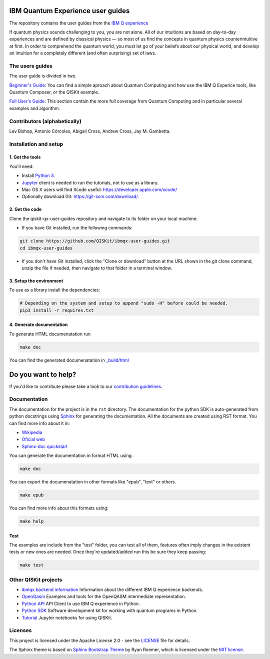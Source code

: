 IBM Quantum Experience user guides
==================================
The repository contains the user guides from the `IBM Q experience <https://quantumexperience.ng.bluemix.net>`__ 


| If quantum physics sounds challenging to you, you are not alone. All
  of our intuitions are based on day-to-day experiences and are defined
  by classical physics — so most of us find the concepts in quantum
  physics counterintuitive at first. In order to comprehend the quantum
  world, you must let go of your beliefs about our physical world, and
  develop an intuition for a completely different (and often surprising)
  set of laws.

The users guides
----------------

The user guide is divided in two.

`Beginner's Guide <rst/beginners-guide/>`__: You can find a simple aproach about Quantum Computing and
how use the IBM Q Experice tools, like Quantum Composer, or the QISKit example.

`Full User's Guide <rst/full-user-guide/>`__: This section contain the more full coverage from Quantum Computing
and in particular several examples and algorithm.

Contributors (alphabetically)
-----------------------------

Lev Bishop, Antonio Córcoles, Abigail Cross, Andrew Cross, Jay M. Gambetta.


Installation and setup
----------------------

1. Get the tools
~~~~~~~~~~~~~~~~

You'll need:

-  Install `Python 3 <https://docs.python.org/3/using/index.html>`__.
-  `Jupyter <http://jupyter.readthedocs.io/en/latest/install.html>`__
   client is needed to run the tutorials, not to use as a library.
-  Mac OS X users will find Xcode useful:
   https://developer.apple.com/xcode/
-  Optionally download Git: https://git-scm.com/download/.

2. Get the code
~~~~~~~~~~~~~~~

Clone the qiskit-qx-user-guides repository and navigate to its folder on your local
machine:

-  If you have Git installed, run the following commands:

.. code:: sh

    git clone https://github.com/QISKit/ibmqx-user-guides.git
    cd ibmqx-user-guides

-  If you don't have Git installed, click the "Clone or download" button
   at the URL shown in the git clone command, unzip the file if needed,
   then navigate to that folder in a terminal window.

3. Setup the environment
~~~~~~~~~~~~~~~~~~~~~~~~

To use as a library install the dependencies:

.. code:: sh

    # Depending on the system and setup to append "sudo -H" before could be needed.
    pip3 install -r requires.txt

4. Generate documentation
~~~~~~~~~~~~~~~~~~~~~~~~~

To generate HTML documenatation run

.. code:: sh
   
    make doc

You can find the generated documenatation in `_build/html <_build/html>`_

Do you want to help?
====================

If you'd like to contribute please take a look to our `contribution guidelines <CONTRIBUTING.rst>`__.

Documentation
-------------

The documentation for the project is in the ``rst`` directory. The
documentation for the python SDK is auto-generated from python
docstrings using `Sphinx <www.sphinx-doc.org>`_ for generating the
documentation. All the documents are created using RST format. You can 
find more info about it in:

- `Wikipedia <https://en.wikipedia.org/wiki/ReStructuredText>`_
- `Oficial web <http://docutils.sourceforge.net/rst.html>`_
- `Sphinx-doc quickstart <http://www.sphinx-doc.org/en/stable/rest.html>`_

You can generate the documentation in format HTML using.

.. code:: sh

    make doc

You can export the documenatation in other formats like "epub", "text" or others.

.. code:: sh

    make epub

You can find more info about this formats using:

.. code:: sh

    make help

Test
~~~~

The examples are include from the "test" folder, you can test all of them,
features often imply changes in the existent tests or new ones are
needed. Once they're updated/added run this be sure they keep passing:

.. code:: sh

    make test


Other QISKit projects
---------------------

- `ibmqx backend information <https://github.com/QISKit/ibmqx-backend-information>`__ Information about the different IBM Q experience backends.
- `OpenQasm <https://github.com/QISKit/openqasm>`__ Examples and tools for the OpenQASM intermediate representation.
- `Python API <https://github.com/QISKit/qiskit-api-py>`__ API Client to use IBM Q experience in Python.
- `Python SDK <https://github.com/QISKit/qiskit-sdk-py>`__ Software development kit for working with quantum programs in Python.
- `Tutorial <https://github.com/QISKit/qiskit-tutorial>`__ Jupyter notebooks for using QISKit.

Licenses
--------

This project is licensed under the Apache License 2.0 - see the `LICENSE <LICENSE>`__ file for details.

The Sphinx theme is based on `Sphinx Bootstrap Theme <https://github.com/ryan-roemer/sphinx-bootstrap-theme/blob/master/README.rst>`__
by Ryan Roemer, which is licensed under the `MIT license <https://github.com/ryan-roemer/sphinx-bootstrap-theme/blob/v0.6.0/LICENSE.txt>`__.
